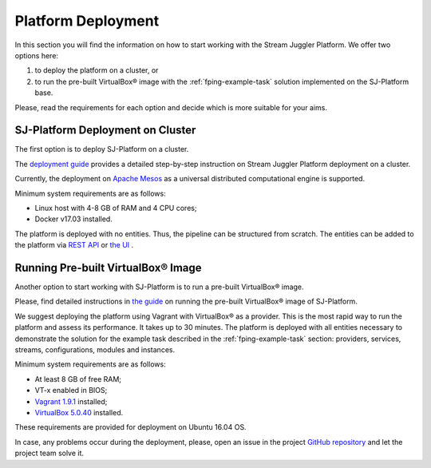 .. _Platform_Deployment:

Platform Deployment
================================

In this section you will find the information on how to start working with the Stream Juggler Platform. We offer two options here: 

1) to deploy the platform on a cluster, or
2) to run the pre-built |VirtualBox (TM)| image with the :ref:`fping-example-task` solution implemented on the SJ-Platform base.

Please, read the requirements for each option and decide which is more suitable for your aims.

SJ-Platform Deployment on Cluster
---------------------------------

The first option is to deploy SJ-Platform on a cluster. 

The `deployment guide <http://streamjuggler.readthedocs.io/en/develop/SJ_Deployment.html>`_ provides a detailed step-by-step instruction on Stream Juggler Platform deployment on a cluster. 

Currently, the deployment on `Apache Mesos <http://mesos.apache.org/>`_ as a universal distributed computational engine is supported.

.. Another option is to deploy SJ-Platform in a local mode using `minimesos <https://www.minimesos.org/>`_ as a testing environment.

Minimum system requirements are as follows:

- Linux host with 4-8 GB of RAM and 4 CPU cores; 
- Docker v17.03 installed.  

The platform is deployed with no entities. Thus, the pipeline can be structured from scratch. The entities can be added to the platform via `REST API <http://streamjuggler.readthedocs.io/en/develop/SJ_CRUD_REST_API.html>`_ or `the UI <http://streamjuggler.readthedocs.io/en/develop/SJ_UI_Guide.html>`_ .

Running Pre-built |VirtualBox (TM)| Image
-------------------------------------------------------

Another option to start working with SJ-Platform is to run a pre-built |VirtualBox (TM)| image.

Please, find detailed instructions in `the guide <http://streamjuggler.readthedocs.io/en/develop/SJ_Demo_Deployment.html>`_ on running the pre-built |VirtualBox (TM)| image of SJ-Platform.

We suggest deploying the platform using Vagrant with VirtualBox® as a provider. This is the most rapid way to run the platform and assess its performance. It takes up to 30 minutes. The platform is deployed with all entities necessary to demonstrate the solution for the example task described in the :ref:`fping-example-task` section: providers, services, streams, configurations, modules and instances. 

Minimum system requirements are as follows:

- At least 8 GB of free RAM;

- VT-x enabled in BIOS;

- `Vagrant 1.9.1 <https://www.vagrantup.com/downloads.html>`_ installed;

- `VirtualBox 5.0.40 <https://www.virtualbox.org/>`_ installed.

These requirements are provided for deployment on Ubuntu 16.04 OS.



In case, any problems occur during the deployment, please, open an issue in the project `GitHub repository <https://github.com/bwsw/sj-platform/tree/develop>`_ and let the project team solve it.

.. |VirtualBox (TM)| unicode:: VirtualBox U+00AE
